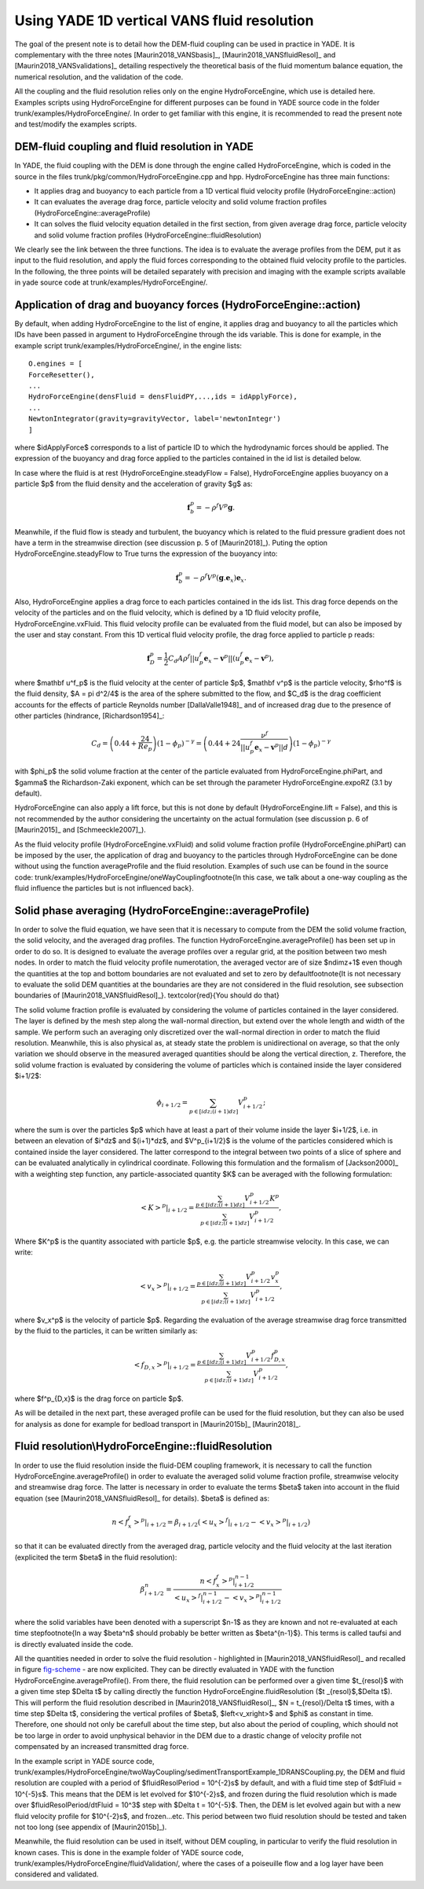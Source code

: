 .. _HydroForceEngine:

=============================================
Using YADE 1D vertical VANS fluid resolution
=============================================


The goal of the present note is to detail how the DEM-fluid coupling can be used in practice in YADE. It is complementary with the three notes [Maurin2018_VANSbasis]_, [Maurin2018_VANSfluidResol]_ and [Maurin2018_VANSvalidations]_ detailing respectively the theoretical basis of the fluid momentum balance equation, the numerical resolution, and the validation of the code. 

All the coupling and the fluid resolution relies only on the engine HydroForceEngine, which use is detailed here. Examples scripts using HydroForceEngine for different purposes can be found in YADE source code in the folder trunk/examples/HydroForceEngine/. In order to get familiar with this engine, it is recommended to read the present note and test/modify the examples scripts. 


DEM-fluid coupling and fluid resolution in YADE
===============================================

In YADE, the fluid coupling with the DEM is done through the engine called HydroForceEngine, which is coded in the source in the files trunk/pkg/common/HydroForceEngine.cpp and hpp. HydroForceEngine has three main functions:

- It applies drag and buoyancy to each particle from a 1D vertical fluid velocity profile (HydroForceEngine::action)
- It can evaluates the average drag force, particle velocity and solid volume fraction profiles (HydroForceEngine::averageProfile)
- It can solves the fluid velocity equation detailed in the first section, from given average drag force, particle velocity and solid volume fraction profiles  (HydroForceEngine::fluidResolution) 

We clearly see the link between the three functions. The idea is to evaluate the average profiles from the DEM, put it as input to the fluid resolution, and apply the fluid forces corresponding to the obtained fluid velocity profile to the particles. In the following, the three points will be detailed separately with precision and imaging with the example scripts available in yade source code at trunk/examples/HydroForceEngine/.

Application of drag and buoyancy forces (HydroForceEngine::action)
==================================================================

By default, when adding HydroForceEngine to the list of engine, it applies drag and buoyancy to all the particles which IDs have been passed in argument to HydroForceEngine through the ids variable. This is done for example, in the example script trunk/examples/HydroForceEngine/, in the engine lists: 
::
	O.engines = [
	ForceResetter(),
	...
	HydroForceEngine(densFluid = densFluidPY,...,ids = idApplyForce),
	...
	NewtonIntegrator(gravity=gravityVector, label='newtonIntegr')
	] 
where $idApplyForce$ corresponds to a list of particle ID to which the hydrodynamic forces should be applied. The expression of the buoyancy and drag force applied to the particles contained in the id list is detailed below.

In case where the fluid is at rest (HydroForceEngine.steadyFlow = False), HydroForceEngine applies buoyancy on a particle $p$ from the fluid density and the acceleration of gravity $g$ as:

.. math:: \mathbf f_b^p = - \rho^f V^p \mathbf g.

Meanwhile, if the fluid flow is steady and turbulent, the buoyancy which is related to the fluid pressure gradient does not have a term in the streamwise direction (see discussion p. 5 of [Maurin2018]_). Puting the option HydroForceEngine.steadyFlow to True turns the expression of the buoyancy into:

.. math:: \mathbf f_b^p = - \rho^f V^p (\mathbf g.\mathbf e_x) \mathbf e_x.

Also, HydroForceEngine applies a drag force to each particles contained in the ids list. This drag force depends on the velocity of the particles and on the fluid velocity, which is defined by a 1D fluid velocity profile, HydroForceEngine.vxFluid. This fluid velocity profile can be evaluated from the fluid model, but can also be imposed by the user and stay constant. From this 1D vertical fluid velocity profile, the drag force applied to particle p reads: 

.. math:: \mathbf f_D^p= \frac{1}{2} C_d A \rho^f ||u^f_p \mathbf e_x- \mathbf v^p|| \left(u^f_p \mathbf e_x - \mathbf v^p\right),

where $\mathbf u^f_p$ is the fluid velocity at the center of particle $p$, $\mathbf v^p$ is the particle velocity, $\rho^f$ is the fluid density, $A = \pi d^2/4$ is the area of the sphere submitted to the flow, and $C_d$ is the drag coefficient accounts for the effects of particle Reynolds number [DallaValle1948]_ and of increased drag due to the presence of other particles (hindrance, [Richardson1954]_: 

.. math:: C_d = \left(0.44 + \frac{24}{Re_p}\right) (1-\phi_p)^{- \gamma} = \left(0.44 + 24 \frac{\nu^f}{||u^f_p \mathbf e_x- \mathbf v^p|| d}\right) (1-\phi_p)^{- \gamma}

with $\phi_p$ the solid volume fraction at the center of the particle evaluated from HydroForceEngine.phiPart, and $\gamma$ the Richardson-Zaki exponent, which can be set through the parameter HydroForceEngine.expoRZ (3.1 by default).

HydroForceEngine can also apply a lift force, but this is not done by default (HydroForceEngine.lift = False), and this is not recommended by the author considering the uncertainty on the actual formulation (see discussion p. 6 of [Maurin2015]_ and [Schmeeckle2007]_).

As the fluid velocity profile (HydroForceEngine.vxFluid) and solid volume fraction profile (HydroForceEngine.phiPart) can be imposed by the user, the application of drag and buoyancy to the particles through HydroForceEngine can be done without using the function averageProfile and the fluid resolution. Examples of such use can be found in the source code: trunk/examples/HydroForceEngine/oneWayCoupling\footnote{In this case, we talk about a one-way coupling as the fluid influence the particles but is not influenced back}.

Solid phase averaging (HydroForceEngine::averageProfile)
========================================================

In order to solve the fluid equation, we have seen that it is necessary to compute from the DEM the solid volume fraction, the solid velocity, and the averaged drag profiles. The function HydroForceEngine.averageProfile() has been set up in order to do so. It is designed to evaluate the average profiles over a regular grid, at the position between two mesh nodes. In order to match the fluid velocity profile numerotation, the averaged vector are of size $ndimz+1$ even though the quantities at the top and bottom boundaries are not evaluated and set to zero by default\footnote{It is not necessary to evaluate the solid DEM quantities at the boundaries are they are not considered in the fluid resolution, see subsection boundaries of [Maurin2018_VANSfluidResol]_}. \textcolor{red}{You should do that}

The solid volume fraction profile is evaluated by considering the volume of particles contained in the layer considered. The layer is defined by the mesh step along the wall-normal direction, but extend over the whole length and width of the sample. We perform such an averaging only discretized over the wall-normal direction in order to match the fluid resolution. Meanwhile, this is also physical as, at steady state the problem is unidirectional on average, so that the only variation we should observe in the measured averaged quantities should be along the vertical direction, z. Therefore, the solid volume fraction is evaluated by considering the volume of particles which is contained inside the layer considered $i+1/2$:

.. math:: \phi_{i+1/2} = \sum_{p \in [idz;(i+1)dz]} V^p_{i+1/2};

where the sum is over the particles $p$ which have at least a part of their volume inside the layer $i+1/2$, i.e. in between an elevation of $i*dz$ and $(i+1)*dz$, and $V^p_{i+1/2}$ is the volume of the particles considered which is contained inside the layer considered. The latter correspond to the integral between two points of a slice of sphere and can be evaluated analytically in cylindrical coordinate. Following this formulation and the formalism of [Jackson2000]_ with a weighting step function, any particle-associated quantity $K$ can be averaged with the following formulation: 

.. math:: \left. \left<K\right>^p \right\rvert_{i+1/2} = \frac{\sum_{p \in [idz;(i+1)dz]} V^p_{i+1/2} K^p}{\sum_{p \in [idz;(i+1)dz]} V^p_{i+1/2}},

Where $K^p$ is the quantity associated with particle $p$, e.g. the particle streamwise velocity. In this case, we can write: 

.. math:: \left<v_x\right>^p\rvert_{i+1/2} = \frac{\sum_{p \in [idz;(i+1)dz]} V^p_{i+1/2} v_x^p}{\sum_{p \in [idz;(i+1)dz]} V^p_{i+1/2}},

where $v_x^p$ is the velocity of particle $p$. 
Regarding the evaluation of the average streamwise drag force transmitted by the fluid to the particles, it can be written similarly as: 

.. math:: \left<f_{D,x}\right>^p\rvert_{i+1/2} = \frac{\sum_{p \in [idz;(i+1)dz]} V^p_{i+1/2} f^p_{D,x}}{\sum_{p \in [idz;(i+1)dz]} V^p_{i+1/2}},

where $f^p_{D,x}$ is the drag force on particle $p$.

As will be detailed in the next part, these averaged profile can be used for the fluid resolution, but they can also be used for analysis as done for example for bedload transport in [Maurin2015b]_ [Maurin2018]_.


Fluid resolution\\HydroForceEngine::fluidResolution
===================================================

In order to use the fluid resolution inside the fluid-DEM coupling framework, it is necessary to call the function HydroForceEngine.averageProfile() in order to evaluate the averaged solid volume fraction profile, streamwise velocity and streamwise drag force. The latter is necessary in order to evaluate the terms $\beta$ taken into account in the fluid equation (see [Maurin2018_VANSfluidResol]_ for details). $\beta$ is defined as: 

.. math:: \left. n\left< f^f_x\right>^p\right\rvert_{i+1/2} = \beta_{i+1/2} \left(\left. \left<u_x\right>^f\right\rvert_{i+1/2} - \left. \left< v_x\right>^p\right\rvert_{i+1/2}\right)

so that it can be evaluated directly from the averaged drag, particle velocity and the fluid velocity at the last iteration (explicited the term $\beta$ in the fluid resolution):

.. math:: \beta_{i+1/2}^n = \frac{\left. n\left< f^f_x\right>^p\right\rvert_{i+1/2}^{n-1} }{\left. \left<u_x\right>^f\right\rvert_{i+1/2}^{n-1} - \left. \left< v_x\right>^p\right\rvert_{i+1/2}^{n-1}}

where the solid variables have been denoted with a superscript $n-1$ as they are known and not re-evaluated at each time step\footnote{In a way $\beta^n$ should probably be better written as $\beta^{n-1}$}. This terms is called taufsi and is directly evaluated inside the code.


.. _fig-scheme:
.. figure:: fig/schemeNumResolVANS.pdf
	:scale: 60 %
	:align: center
	Schematical picture of the numerical fluid resolution and variables definition with a regular mesh. All the definitions still holds for a mesh with variable spatial step. 

All the quantities needed in order to solve the fluid resolution - highlighted in [Maurin2018_VANSfluidResol]_ and recalled in figure `fig-scheme`_ - are now explicited. They can be directly evaluated in YADE with the function HydroForceEngine.averageProfile(). From there, the fluid resolution can be performed over a given time $t_{resol}$ with a given time step $\Delta t$ by calling directly the function HydroForceEngine.fluidResolution ($t _{resol}$,$\Delta t$). This will perform the fluid resolution described in [Maurin2018_VANSfluidResol]_, $N = t_{resol}/\Delta t$ times, with a time step $\Delta t$, considering the vertical profiles of $\beta$, $\left<v_x\right>$ and $\phi$ as constant in time. Therefore, one should not only be carefull about the time step, but also about the period of coupling, which should not be too large in order to avoid unphysical behavior in the DEM due to a drastic change of velocity profile not compensated by an increased transmitted drag force. 

In the example script in YADE source code, trunk/examples/HydroForceEngine/twoWayCoupling/sedimentTransportExample\_1DRANSCoupling.py, the DEM and fluid resolution are coupled with a period of $fluidResolPeriod = 10^{-2}s$ by default, and with a fluid time step of $dtFluid = 10^{-5}s$. This means that the DEM is let evolved for $10^{-2}s$, and frozen during the fluid resolution which is made over $fluidResolPeriod/dtFluid = 10^3$ step with $\Delta t = 10^{-5}$. Then, the DEM is let evolved again but with a new fluid velocity profile for $10^{-2}s$, and frozen...etc. This period between two fluid resolution should be tested and taken not too long (see appendix of [Maurin2015b]_).

Meanwhile, the fluid resolution can be used in itself, without DEM coupling, in particular to verify the fluid resolution in known cases. This is done in the example folder of YADE source code, trunk/examples/HydroForceEngine/fluidValidation/, where the cases of a poiseuille flow and a log layer have been considered and validated. 
